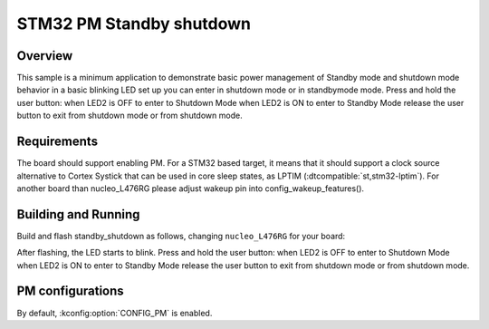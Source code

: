 .. _stm32-pm-standby_shutdown-sample:

STM32 PM Standby shutdown
#########################

Overview
********

This sample is a minimum application to demonstrate basic power management of Standby mode and
shutdown mode
behavior in a basic blinking LED set up you can enter in shutdown mode or in standbymode mode.
Press and hold the user button:
when LED2 is OFF to enter to Shutdown Mode
when LED2 is ON to enter to Standby Mode
release the user button to exit from shutdown mode or from shutdown mode.

.. _stm32-pm-standby_shutdown-sample-requirements:

Requirements
************

The board should support enabling PM. For a STM32 based target, it means that
it should support a clock source alternative to Cortex Systick that can be used
in core sleep states, as LPTIM (:dtcompatible:`st,stm32-lptim`).
For another board than nucleo_L476RG please adjust wakeup pin into config_wakeup_features().

Building and Running
********************

Build and flash standby_shutdown as follows, changing ``nucleo_L476RG`` for your board:

.. zephyr-app-commands::
   :zephyr-app: samples/boards/stm32/power_mgmt/standby_shutdown
   :board: nucleo_L476RG
   :goals: build flash
   :compact:

After flashing, the LED starts to blink.
Press and hold the user button:
when LED2 is OFF to enter to Shutdown Mode
when LED2 is ON to enter to Standby Mode
release the user button to exit from shutdown mode or from shutdown mode.

PM configurations
*****************

By default, :kconfig:option:`CONFIG_PM` is enabled.
